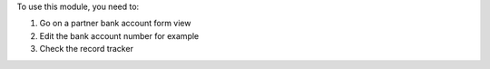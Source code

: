 To use this module, you need to:

#. Go on a partner bank account form view
#. Edit the bank account number for example
#. Check the record tracker


.. image:: https://odoo-community.org/website/image/ir.attachment/5784_f2813bd/datas
   :alt: Try me on Runbot
   :target: https://runbot.odoo-community.org/runbot/134/10.0